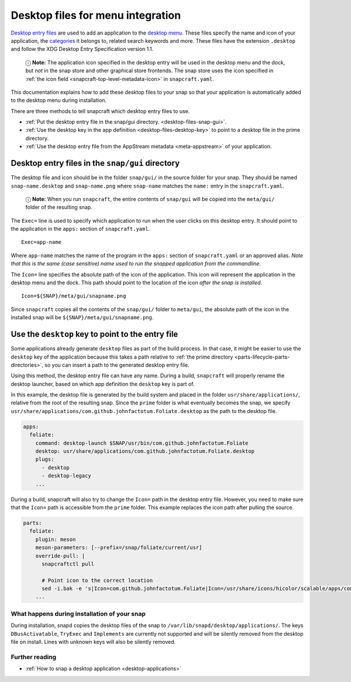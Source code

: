 .. 13115.md

.. _desktop-files-for-menu-integration:

Desktop files for menu integration
==================================

`Desktop entry files <https://specifications.freedesktop.org/desktop-entry-spec/desktop-entry-spec-latest.html#introduction>`__ are used to add an application to the `desktop menu <https://en.wikipedia.org/wiki/Start_menu>`__. These files specify the name and icon of your application, the `categories <https://specifications.freedesktop.org/menu-spec/latest/apa.html>`__ it belongs to, related search keywords and more. These files have the extension ``.desktop`` and follow the XDG Desktop Entry Specification version 1.1.

   ⓘ **Note:** The application icon specified in the desktop entry will be used in the desktop menu and the dock, but *not* in the snap store and other graphical store frontends. The snap store uses the icon specified in :ref:`the icon field <snapcraft-top-level-metadata-icon>` in ``snapcraft.yaml``.

This documentation explains how to add these desktop files to your snap so that your application is automatically added to the desktop menu during installation.

There are three methods to tell snapcraft which desktop entry files to use.

-  :ref:`Put the desktop entry file in the snap/gui directory. <desktop-files-snap-gui>`.
-  :ref:`Use the desktop key in the app definition <desktop-files-desktop-key>` to point to a desktop file in the prime directory.
-  :ref:`Use the desktop entry file from the AppStream metadata <meta-appstream>` of your application.


.. _desktop-files-snap-gui:

Desktop entry files in the ``snap/gui`` directory
~~~~~~~~~~~~~~~~~~~~~~~~~~~~~~~~~~~~~~~~~~~~~~~~~

The desktop file and icon should be in the folder ``snap/gui/`` in the source folder for your snap. They should be named ``snap-name.desktop`` and ``snap-name.png`` where ``snap-name`` matches the ``name:`` entry in the ``snapcraft.yaml``.

   ⓘ **Note:** When you run ``snapcraft``, the entire contents of ``snap/gui`` will be copied into the ``meta/gui/`` folder of the resulting snap.

The ``Exec=`` line is used to specify which application to run when the user clicks on this desktop entry. It should point to the application in the ``apps:`` section of ``snapcraft.yaml``.

::

   Exec=app-name

Where ``app-name`` matches the name of the program in the ``apps:`` section of ``snapcraft.yaml`` or an approved alias. *Note that this is the same (case sensitive) name used to run the snapped application from the commandline.*

The ``Icon=`` line specifies the absolute path of the icon of the application. This icon will represent the application in the desktop menu and the dock. This path should point to the location of the icon *after the snap is installed*.

::

   Icon=${SNAP}/meta/gui/snapname.png

Since ``snapcraft`` copies all the contents of the ``snap/gui/`` folder to ``meta/gui``, the absolute path of the icon in the installed snap will be ``${SNAP}/meta/gui/snapname.png``.


.. _desktop-files-desktop-key:

Use the ``desktop`` key to point to the entry file
~~~~~~~~~~~~~~~~~~~~~~~~~~~~~~~~~~~~~~~~~~~~~~~~~~

Some applications already generate ``desktop`` files as part of the build process. In that case, it might be easier to use the ``desktop`` key of the application because this takes a path relative to :ref:`the prime directory <parts-lifecycle-parts-directories>`, so you can insert a path to the generated desktop entry file.

Using this method, the desktop entry file can have any name. During a build, ``snapcraft`` will properly rename the desktop launcher, based on which app definition the ``desktop`` key is part of.

In this example, the desktop file is generated by the build system and placed in the folder ``usr/share/applications/``, relative from the root of the resulting snap. Since the ``prime`` folder is what eventually becomes the snap, we specify ``usr/share/applications/com.github.johnfactotum.Foliate.desktop`` as the path to the desktop file.

.. code:: yaml

   apps:
     foliate:
       command: desktop-launch $SNAP/usr/bin/com.github.johnfactotum.Foliate
       desktop: usr/share/applications/com.github.johnfactotum.Foliate.desktop
       plugs:
         - desktop
         - desktop-legacy
       ...

During a build, snapcraft will also try to change the ``Icon=`` path in the desktop entry file. However, you need to make sure that the ``Icon=`` path is accessible from the ``prime`` folder. This example replaces the icon path after pulling the source.

.. code:: yaml

   parts:
     foliate:
       plugin: meson
       meson-parameters: [--prefix=/snap/foliate/current/usr]
       override-pull: |
         snapcraftctl pull

         # Point icon to the correct location
         sed -i.bak -e 's|Icon=com.github.johnfactotum.Foliate|Icon=/usr/share/icons/hicolor/scalable/apps/com.github.johnfactotum.Foliate.svg|g' data/com.github.johnfactotum.Foliate.desktop.in
       ...

What happens during installation of your snap
---------------------------------------------

During installation, snapd copies the desktop files of the snap to ``/var/lib/snapd/desktop/applications/``. The keys ``DBusActivatable``, ``TryExec`` and ``Implements`` are currently not supported and will be silently removed from the desktop file on install. Lines with unknown keys will also be silently removed.

Further reading
---------------

-  :ref:`How to snap a desktop application <desktop-applications>`
